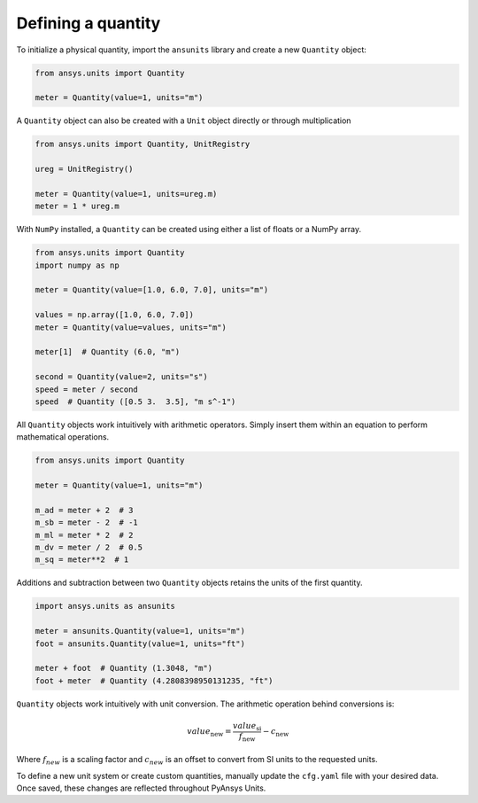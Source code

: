 .. _quantity:

===================
Defining a quantity
===================

To initialize a physical quantity, import the ``ansunits`` library and create a
new ``Quantity`` object:

.. code:: python

    from ansys.units import Quantity

    meter = Quantity(value=1, units="m")

A ``Quantity`` object can also be created with a ``Unit`` object directly or
through multiplication

.. code:: python

    from ansys.units import Quantity, UnitRegistry

    ureg = UnitRegistry()

    meter = Quantity(value=1, units=ureg.m)
    meter = 1 * ureg.m

With ``NumPy`` installed, a ``Quantity`` can be created using either a list of floats or a NumPy array.

.. code:: python

    from ansys.units import Quantity
    import numpy as np

    meter = Quantity(value=[1.0, 6.0, 7.0], units="m")

    values = np.array([1.0, 6.0, 7.0])
    meter = Quantity(value=values, units="m")

    meter[1]  # Quantity (6.0, "m")

    second = Quantity(value=2, units="s")
    speed = meter / second
    speed  # Quantity ([0.5 3.  3.5], "m s^-1")

All ``Quantity`` objects work intuitively with arithmetic operators. Simply
insert them within an equation to perform mathematical operations.

.. code:: python


    from ansys.units import Quantity

    meter = Quantity(value=1, units="m")

    m_ad = meter + 2  # 3
    m_sb = meter - 2  # -1
    m_ml = meter * 2  # 2
    m_dv = meter / 2  # 0.5
    m_sq = meter**2  # 1

Additions and subtraction between two ``Quantity`` objects retains the units
of the first quantity.

.. code:: python


    import ansys.units as ansunits

    meter = ansunits.Quantity(value=1, units="m")
    foot = ansunits.Quantity(value=1, units="ft")

    meter + foot  # Quantity (1.3048, "m")
    foot + meter  # Quantity (4.2808398950131235, "ft")

``Quantity`` objects work intuitively with unit conversion. The arithmetic operation
behind conversions is:

.. math::

    value_{\text{new}} = \frac{value_{\text{si}}}{f_{\text{new}}} - c_{\text{new}}


Where :math:`f_{new}` is a scaling factor and :math:`c_{new}` is an offset to convert
from SI units to the requested units.

To define a new unit system or create custom quantities, manually update the
``cfg.yaml`` file with your desired data. Once saved, these changes are reflected
throughout PyAnsys Units.